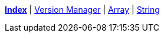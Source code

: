 ifndef::leveloffset[]
ifeval::["{backend}" == "html5"]
<<index.adoc#,*Index*>> {vbar}
<<version_manager.adoc#,Version Manager>> {vbar}
<<array.adoc#,Array>> {vbar}
<<string.adoc#,String>> +
endif::[]
endif::[]
